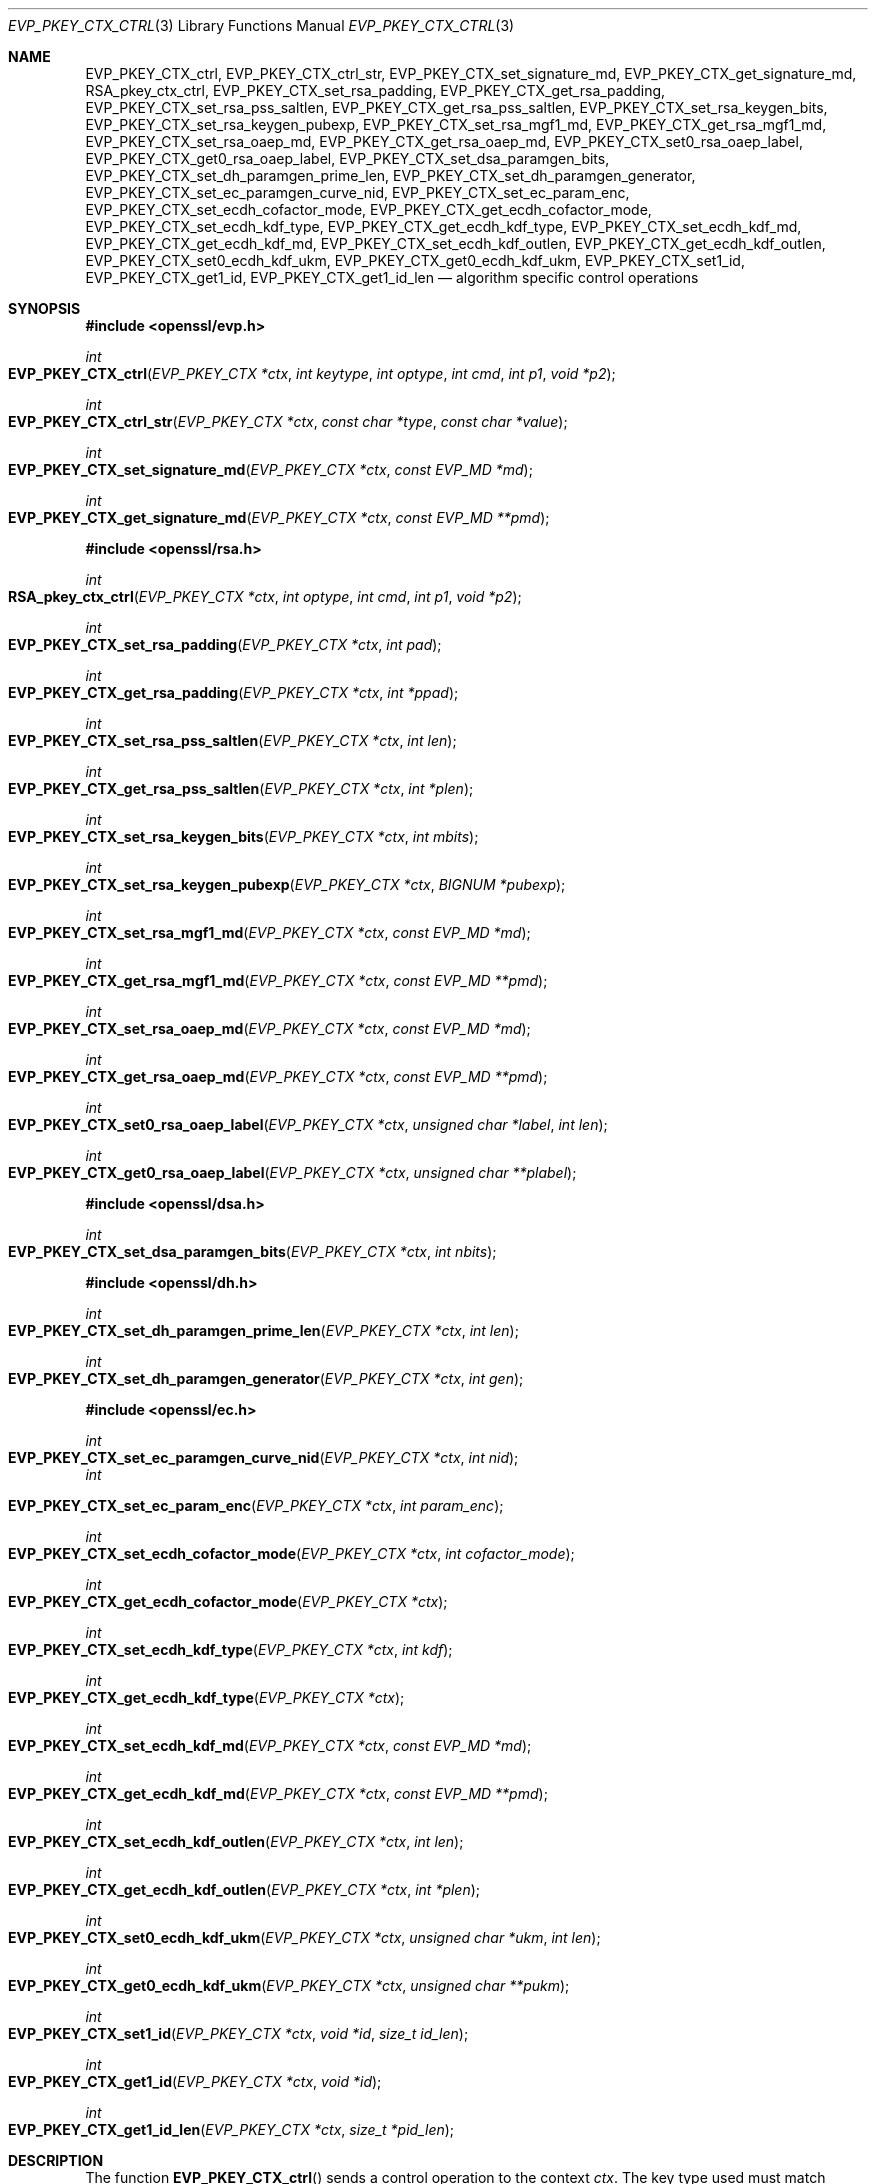 .\" $OpenBSD: EVP_PKEY_CTX_ctrl.3,v 1.19 2019/10/29 18:40:47 schwarze Exp $
.\" full merge up to: OpenSSL 99d63d46 Oct 26 13:56:48 2016 -0400
.\" selective merge up to: OpenSSL df75c2bf Dec 9 01:02:36 2018 +0100
.\"
.\" This file was written by Dr. Stephen Henson <steve@openssl.org>
.\" and Antoine Salon <asalon@vmware.com>.
.\" Copyright (c) 2006, 2009, 2013, 2014, 2015, 2018 The OpenSSL Project.
.\" All rights reserved.
.\"
.\" Redistribution and use in source and binary forms, with or without
.\" modification, are permitted provided that the following conditions
.\" are met:
.\"
.\" 1. Redistributions of source code must retain the above copyright
.\"    notice, this list of conditions and the following disclaimer.
.\"
.\" 2. Redistributions in binary form must reproduce the above copyright
.\"    notice, this list of conditions and the following disclaimer in
.\"    the documentation and/or other materials provided with the
.\"    distribution.
.\"
.\" 3. All advertising materials mentioning features or use of this
.\"    software must display the following acknowledgment:
.\"    "This product includes software developed by the OpenSSL Project
.\"    for use in the OpenSSL Toolkit. (http://www.openssl.org/)"
.\"
.\" 4. The names "OpenSSL Toolkit" and "OpenSSL Project" must not be used to
.\"    endorse or promote products derived from this software without
.\"    prior written permission. For written permission, please contact
.\"    openssl-core@openssl.org.
.\"
.\" 5. Products derived from this software may not be called "OpenSSL"
.\"    nor may "OpenSSL" appear in their names without prior written
.\"    permission of the OpenSSL Project.
.\"
.\" 6. Redistributions of any form whatsoever must retain the following
.\"    acknowledgment:
.\"    "This product includes software developed by the OpenSSL Project
.\"    for use in the OpenSSL Toolkit (http://www.openssl.org/)"
.\"
.\" THIS SOFTWARE IS PROVIDED BY THE OpenSSL PROJECT ``AS IS'' AND ANY
.\" EXPRESSED OR IMPLIED WARRANTIES, INCLUDING, BUT NOT LIMITED TO, THE
.\" IMPLIED WARRANTIES OF MERCHANTABILITY AND FITNESS FOR A PARTICULAR
.\" PURPOSE ARE DISCLAIMED.  IN NO EVENT SHALL THE OpenSSL PROJECT OR
.\" ITS CONTRIBUTORS BE LIABLE FOR ANY DIRECT, INDIRECT, INCIDENTAL,
.\" SPECIAL, EXEMPLARY, OR CONSEQUENTIAL DAMAGES (INCLUDING, BUT
.\" NOT LIMITED TO, PROCUREMENT OF SUBSTITUTE GOODS OR SERVICES;
.\" LOSS OF USE, DATA, OR PROFITS; OR BUSINESS INTERRUPTION)
.\" HOWEVER CAUSED AND ON ANY THEORY OF LIABILITY, WHETHER IN CONTRACT,
.\" STRICT LIABILITY, OR TORT (INCLUDING NEGLIGENCE OR OTHERWISE)
.\" ARISING IN ANY WAY OUT OF THE USE OF THIS SOFTWARE, EVEN IF ADVISED
.\" OF THE POSSIBILITY OF SUCH DAMAGE.
.\"
.Dd $Mdocdate: October 29 2019 $
.Dt EVP_PKEY_CTX_CTRL 3
.Os
.Sh NAME
.Nm EVP_PKEY_CTX_ctrl ,
.Nm EVP_PKEY_CTX_ctrl_str ,
.Nm EVP_PKEY_CTX_set_signature_md ,
.Nm EVP_PKEY_CTX_get_signature_md ,
.Nm RSA_pkey_ctx_ctrl ,
.Nm EVP_PKEY_CTX_set_rsa_padding ,
.Nm EVP_PKEY_CTX_get_rsa_padding ,
.Nm EVP_PKEY_CTX_set_rsa_pss_saltlen ,
.Nm EVP_PKEY_CTX_get_rsa_pss_saltlen ,
.Nm EVP_PKEY_CTX_set_rsa_keygen_bits ,
.Nm EVP_PKEY_CTX_set_rsa_keygen_pubexp ,
.Nm EVP_PKEY_CTX_set_rsa_mgf1_md ,
.Nm EVP_PKEY_CTX_get_rsa_mgf1_md ,
.Nm EVP_PKEY_CTX_set_rsa_oaep_md ,
.Nm EVP_PKEY_CTX_get_rsa_oaep_md ,
.Nm EVP_PKEY_CTX_set0_rsa_oaep_label ,
.Nm EVP_PKEY_CTX_get0_rsa_oaep_label ,
.Nm EVP_PKEY_CTX_set_dsa_paramgen_bits ,
.Nm EVP_PKEY_CTX_set_dh_paramgen_prime_len ,
.Nm EVP_PKEY_CTX_set_dh_paramgen_generator ,
.Nm EVP_PKEY_CTX_set_ec_paramgen_curve_nid ,
.Nm EVP_PKEY_CTX_set_ec_param_enc ,
.Nm EVP_PKEY_CTX_set_ecdh_cofactor_mode ,
.Nm EVP_PKEY_CTX_get_ecdh_cofactor_mode ,
.Nm EVP_PKEY_CTX_set_ecdh_kdf_type ,
.Nm EVP_PKEY_CTX_get_ecdh_kdf_type ,
.Nm EVP_PKEY_CTX_set_ecdh_kdf_md ,
.Nm EVP_PKEY_CTX_get_ecdh_kdf_md ,
.Nm EVP_PKEY_CTX_set_ecdh_kdf_outlen ,
.Nm EVP_PKEY_CTX_get_ecdh_kdf_outlen ,
.Nm EVP_PKEY_CTX_set0_ecdh_kdf_ukm ,
.Nm EVP_PKEY_CTX_get0_ecdh_kdf_ukm ,
.Nm EVP_PKEY_CTX_set1_id ,
.Nm EVP_PKEY_CTX_get1_id ,
.Nm EVP_PKEY_CTX_get1_id_len
.Nd algorithm specific control operations
.Sh SYNOPSIS
.In openssl/evp.h
.Ft int
.Fo EVP_PKEY_CTX_ctrl
.Fa "EVP_PKEY_CTX *ctx"
.Fa "int keytype"
.Fa "int optype"
.Fa "int cmd"
.Fa "int p1"
.Fa "void *p2"
.Fc
.Ft int
.Fo EVP_PKEY_CTX_ctrl_str
.Fa "EVP_PKEY_CTX *ctx"
.Fa "const char *type"
.Fa "const char *value"
.Fc
.Ft int
.Fo EVP_PKEY_CTX_set_signature_md
.Fa "EVP_PKEY_CTX *ctx"
.Fa "const EVP_MD *md"
.Fc
.Ft int
.Fo EVP_PKEY_CTX_get_signature_md
.Fa "EVP_PKEY_CTX *ctx"
.Fa "const EVP_MD **pmd"
.Fc
.In openssl/rsa.h
.Ft int
.Fo RSA_pkey_ctx_ctrl
.Fa "EVP_PKEY_CTX *ctx"
.Fa "int optype"
.Fa "int cmd"
.Fa "int p1"
.Fa "void *p2"
.Fc
.Ft int
.Fo EVP_PKEY_CTX_set_rsa_padding
.Fa "EVP_PKEY_CTX *ctx"
.Fa "int pad"
.Fc
.Ft int
.Fo EVP_PKEY_CTX_get_rsa_padding
.Fa "EVP_PKEY_CTX *ctx"
.Fa "int *ppad"
.Fc
.Ft int
.Fo EVP_PKEY_CTX_set_rsa_pss_saltlen
.Fa "EVP_PKEY_CTX *ctx"
.Fa "int len"
.Fc
.Ft int
.Fo EVP_PKEY_CTX_get_rsa_pss_saltlen
.Fa "EVP_PKEY_CTX *ctx"
.Fa "int *plen"
.Fc
.Ft int
.Fo EVP_PKEY_CTX_set_rsa_keygen_bits
.Fa "EVP_PKEY_CTX *ctx"
.Fa "int mbits"
.Fc
.Ft int
.Fo EVP_PKEY_CTX_set_rsa_keygen_pubexp
.Fa "EVP_PKEY_CTX *ctx"
.Fa "BIGNUM *pubexp"
.Fc
.Ft int
.Fo EVP_PKEY_CTX_set_rsa_mgf1_md
.Fa "EVP_PKEY_CTX *ctx"
.Fa "const EVP_MD *md"
.Fc
.Ft int
.Fo EVP_PKEY_CTX_get_rsa_mgf1_md
.Fa "EVP_PKEY_CTX *ctx"
.Fa "const EVP_MD **pmd"
.Fc
.Ft int
.Fo EVP_PKEY_CTX_set_rsa_oaep_md
.Fa "EVP_PKEY_CTX *ctx"
.Fa "const EVP_MD *md"
.Fc
.Ft int
.Fo EVP_PKEY_CTX_get_rsa_oaep_md
.Fa "EVP_PKEY_CTX *ctx"
.Fa "const EVP_MD **pmd"
.Fc
.Ft int
.Fo EVP_PKEY_CTX_set0_rsa_oaep_label
.Fa "EVP_PKEY_CTX *ctx"
.Fa "unsigned char *label"
.Fa "int len"
.Fc
.Ft int
.Fo EVP_PKEY_CTX_get0_rsa_oaep_label
.Fa "EVP_PKEY_CTX *ctx"
.Fa "unsigned char **plabel"
.Fc
.In openssl/dsa.h
.Ft int
.Fo EVP_PKEY_CTX_set_dsa_paramgen_bits
.Fa "EVP_PKEY_CTX *ctx"
.Fa "int nbits"
.Fc
.In openssl/dh.h
.Ft int
.Fo EVP_PKEY_CTX_set_dh_paramgen_prime_len
.Fa "EVP_PKEY_CTX *ctx"
.Fa "int len"
.Fc
.Ft int
.Fo EVP_PKEY_CTX_set_dh_paramgen_generator
.Fa "EVP_PKEY_CTX *ctx"
.Fa "int gen"
.Fc
.In openssl/ec.h
.Ft int
.Fo EVP_PKEY_CTX_set_ec_paramgen_curve_nid
.Fa "EVP_PKEY_CTX *ctx"
.Fa "int nid"
.Fc
.Fa int
.Fo EVP_PKEY_CTX_set_ec_param_enc
.Fa "EVP_PKEY_CTX *ctx"
.Fa "int param_enc"
.Fc
.Ft int
.Fo EVP_PKEY_CTX_set_ecdh_cofactor_mode
.Fa "EVP_PKEY_CTX *ctx"
.Fa "int cofactor_mode"
.Fc
.Ft int
.Fo EVP_PKEY_CTX_get_ecdh_cofactor_mode
.Fa "EVP_PKEY_CTX *ctx"
.Fc
.Ft int
.Fo EVP_PKEY_CTX_set_ecdh_kdf_type
.Fa "EVP_PKEY_CTX *ctx"
.Fa "int kdf"
.Fc
.Ft int
.Fo EVP_PKEY_CTX_get_ecdh_kdf_type
.Fa "EVP_PKEY_CTX *ctx"
.Fc
.Ft int
.Fo EVP_PKEY_CTX_set_ecdh_kdf_md
.Fa "EVP_PKEY_CTX *ctx"
.Fa "const EVP_MD *md"
.Fc
.Ft int
.Fo EVP_PKEY_CTX_get_ecdh_kdf_md
.Fa "EVP_PKEY_CTX *ctx"
.Fa "const EVP_MD **pmd"
.Fc
.Ft int
.Fo EVP_PKEY_CTX_set_ecdh_kdf_outlen
.Fa "EVP_PKEY_CTX *ctx"
.Fa "int len"
.Fc
.Ft int
.Fo EVP_PKEY_CTX_get_ecdh_kdf_outlen
.Fa "EVP_PKEY_CTX *ctx"
.Fa "int *plen"
.Fc
.Ft int
.Fo EVP_PKEY_CTX_set0_ecdh_kdf_ukm
.Fa "EVP_PKEY_CTX *ctx"
.Fa "unsigned char *ukm"
.Fa "int len"
.Fc
.Ft int
.Fo EVP_PKEY_CTX_get0_ecdh_kdf_ukm
.Fa "EVP_PKEY_CTX *ctx"
.Fa "unsigned char **pukm"
.Fc
.Ft int
.Fo EVP_PKEY_CTX_set1_id
.Fa "EVP_PKEY_CTX *ctx"
.Fa "void *id"
.Fa "size_t id_len"
.Fc
.Ft int
.Fo EVP_PKEY_CTX_get1_id
.Fa "EVP_PKEY_CTX *ctx"
.Fa "void *id"
.Fc
.Ft int
.Fo EVP_PKEY_CTX_get1_id_len
.Fa "EVP_PKEY_CTX *ctx"
.Fa "size_t *pid_len"
.Fc
.Sh DESCRIPTION
The function
.Fn EVP_PKEY_CTX_ctrl
sends a control operation to the context
.Fa ctx .
The key type used must match
.Fa keytype
if it is not -1.
The parameter
.Fa optype
is a mask indicating which operations the control can be applied to.
The control command is indicated in
.Fa cmd
and any additional arguments in
.Fa p1
and
.Fa p2 .
.Pp
Applications will not normally call
.Fn EVP_PKEY_CTX_ctrl
directly but will instead call one of the algorithm specific macros
below.
.Pp
The function
.Fn EVP_PKEY_CTX_ctrl_str
allows an application to send an algorithm specific control operation to
a context
.Fa ctx
in string form.
This is intended to be used for options specified on the command line or
in text files.
The commands supported are documented in the
.Xr openssl 1
utility command line pages for the option
.Fl pkeyopt
which is supported by the
.Cm pkeyutl ,
.Cm genpkey ,
and
.Cm req
commands.
.Pp
All the remaining "functions" are implemented as macros.
.Pp
The
.Fn EVP_PKEY_CTX_set_signature_md
and
.Fn EVP_PKEY_CTX_get_signature_md
macros set and get the message digest type used in a signature.
They can be used with the RSA, DSA, and ECDSA algorithms.
.Ss RSA parameters
The
.Fn RSA_pkey_ctx_ctrl
function is a shallow wrapper around
.Fn EVP_PKEY_CTX_ctrl
which only succeeds if
.Fa ctx
matches either
.Dv EVP_PKEY_RSA
or
.Dv EVP_PKEY_RSA_PSS .
.Pp
The
.Fn EVP_PKEY_CTX_set_rsa_padding
macro sets the RSA padding mode for
.Fa ctx .
The
.Fa pad
parameter can take the value
.Dv RSA_PKCS1_PADDING
for PKCS#1 padding,
.Dv RSA_NO_PADDING
for no padding,
.Dv RSA_PKCS1_OAEP_PADDING
for OAEP padding (encrypt and decrypt only),
.Dv RSA_X931_PADDING
for X9.31 padding (signature operations only) and
.Dv RSA_PKCS1_PSS_PADDING
(sign and verify only).
.Pp
Two RSA padding modes behave differently if
.Fn EVP_PKEY_CTX_set_signature_md
is used.
If this macro is called for PKCS#1 padding, the plaintext buffer is an
actual digest value and is encapsulated in a
.Vt DigestInfo
structure according to PKCS#1 when signing and this structure is
expected (and stripped off) when verifying.
If this control is not used with RSA and PKCS#1 padding then the
supplied data is used directly and not encapsulated.
In the case of X9.31 padding for RSA the algorithm identifier byte is
added or checked and removed if this control is called.
If it is not called then the first byte of the plaintext buffer is
expected to be the algorithm identifier byte.
.Pp
The
.Fn EVP_PKEY_CTX_get_rsa_padding
macro retrieves the RSA padding mode for
.Fa ctx .
.Pp
The
.Fn EVP_PKEY_CTX_set_rsa_pss_saltlen
macro sets the RSA PSS salt length to
.Fa len .
As its name implies, it is only supported for PSS padding.
Two special values are supported: -1 sets the salt length to the digest
length.
When signing -2 sets the salt length to the maximum permissible value.
When verifying -2 causes the salt length to be automatically determined
based on the PSS block structure.
If this macro is not called a salt length value of -2 is used by
default.
.Pp
The
.Fn EVP_PKEY_CTX_get_rsa_pss_saltlen
macro retrieves the RSA PSS salt length for
.Fa ctx .
The padding mode must have been set to
.Dv RSA_PKCS1_PSS_PADDING .
.Pp
The
.Fn EVP_PKEY_CTX_set_rsa_keygen_bits
macro sets the RSA key length for RSA key generation to
.Fa mbits .
If not specified, 1024 bits is used.
.Pp
The
.Fn EVP_PKEY_CTX_set_rsa_keygen_pubexp
macro sets the public exponent value for RSA key generation to
.Fa pubexp .
Currently, it should be an odd integer.
The
.Fa pubexp
pointer is used internally by this function, so it should not be modified
or freed after the call.
If this macro is not called, then 65537 is used.
.Pp
The
.Fn EVP_PKEY_CTX_set_rsa_mgf1_md
macro sets the MGF1 digest for RSA padding schemes to
.Fa md .
Unless explicitly specified, the signing digest is used.
The padding mode must have been set to
.Dv RSA_PKCS1_OAEP_PADDING
or
.Dv RSA_PKCS1_PSS_PADDING .
.Pp
The
.Fn EVP_PKEY_CTX_get_rsa_mgf1_md
macro retrieves the MGF1 digest for
.Fa ctx .
Unless explicitly specified, the signing digest is used.
The padding mode must have been set to
.Dv RSA_PKCS1_OAEP_PADDING
or
.Dv RSA_PKCS1_PSS_PADDING .
.Pp
The
.Fn EVP_PKEY_CTX_set_rsa_oaep_md
macro sets the message digest type used in RSA OAEP to
.Fa md .
The padding mode must have been set to
.Dv RSA_PKCS1_OAEP_PADDING .
.Pp
The
.Fn EVP_PKEY_CTX_get_rsa_oaep_md
macro gets the message digest type used in RSA OAEP to
.Pf * Fa md .
The padding mode must have been set to
.Dv RSA_PKCS1_OAEP_PADDING .
.Pp
The
.Fn EVP_PKEY_CTX_set0_rsa_oaep_label
macro sets the RSA OAEP label to
.Fa label
and its length to
.Fa len .
If
.Fa label
is
.Dv NULL
or
.Fa len
is 0, the label is cleared.
The library takes ownership of the label so the caller should not
free the original memory pointed to by
.Fa label .
The padding mode must have been set to
.Dv RSA_PKCS1_OAEP_PADDING .
.Pp
The
.Fn EVP_PKEY_CTX_get0_rsa_oaep_label
macro gets the RSA OAEP label to
.Pf * Fa plabel .
The return value is the label length.
The padding mode must have been set to
.Dv RSA_PKCS1_OAEP_PADDING .
The resulting pointer is owned by the library and should not be
freed by the caller.
.Ss DSA parameters
The macro
.Fn EVP_PKEY_CTX_set_dsa_paramgen_bits
sets the number of bits used for DSA parameter generation to
.Fa nbits .
If not specified, 1024 is used.
.Ss DH parameters
The macro
.Fn EVP_PKEY_CTX_set_dh_paramgen_prime_len
sets the length of the DH prime parameter
.Fa len
for DH parameter generation.
It only accepts lengths greater than or equal to 256.
If this macro is not called, then 1024 is used.
.Pp
The
.Fn EVP_PKEY_CTX_set_dh_paramgen_generator
macro sets DH generator to
.Fa gen
for DH parameter generation.
If not specified, 2 is used.
.Ss EC parameters
The
.Fn EVP_PKEY_CTX_set_ec_paramgen_curve_nid
macro sets the EC curve for EC parameter generation to
.Fa nid .
For EC parameter generation, this macro must be called or an error occurs
because there is no default curve.
.Pp
The
.Fn EVP_PKEY_CTX_set_ec_param_enc
macro sets the EC parameter encoding to
.Fa param_enc
when generating EC parameters or an EC key.
The encoding can be set to 0 for explicit parameters or to
.Dv OPENSSL_EC_NAMED_CURVE
to use named curve form.
.Ss ECDH parameters
The
.Fn EVP_PKEY_CTX_set_ecdh_cofactor_mode
macro sets the cofactor mode to
.Fa cofactor_mode
for ECDH key derivation.
Possible values are 1 to enable cofactor key derivation, 0 to disable
it, or -1 to clear the stored cofactor mode and fall back to the
private key cofactor mode.
.Pp
The
.Fn EVP_PKEY_CTX_get_ecdh_cofactor_mode
macro returns the cofactor mode for
.Fa ctx
used for ECDH key derivation.
Possible return values are 1 when cofactor key derivation is enabled
or 0 otherwise.
.Ss ECDH key derivation function parameters
The
.Fn EVP_PKEY_CTX_set_ecdh_kdf_type
macro sets the key derivation function type to
.Fa kdf
for ECDH key derivation.
Possible values are
.Dv EVP_PKEY_ECDH_KDF_NONE
or
.Dv EVP_PKEY_ECDH_KDF_X9_63
which uses the key derivation specified in X9.63.
When using key derivation, the
.Fa kdf_md
and
.Fa kdf_outlen
parameters must also be specified.
.Pp
The
.Fn EVP_PKEY_CTX_get_ecdh_kdf_type
macro returns the key derivation function type for
.Fa ctx
used for ECDH key derivation.
Possible return values are
.Dv EVP_PKEY_ECDH_KDF_NONE
or
.Dv EVP_PKEY_ECDH_KDF_X9_63 .
.Pp
The
.Fn EVP_PKEY_CTX_set_ecdh_kdf_md
macro sets the key derivation function message digest to
.Fa md
for ECDH key derivation.
Note that X9.63 specifies that this digest should be SHA1,
but OpenSSL tolerates other digests.
.Pp
The
.Fn EVP_PKEY_CTX_get_ecdh_kdf_md
macro gets the key derivation function message digest for
.Fa ctx
used for ECDH key derivation.
.Pp
The
.Fn EVP_PKEY_CTX_set_ecdh_kdf_outlen
macro sets the key derivation function output length to
.Fa len
for ECDH key derivation.
.Pp
The
.Fn EVP_PKEY_CTX_get_ecdh_kdf_outlen
macro gets the key derivation function output length for
.Fa ctx
used for ECDH key derivation.
.Pp
The
.Fn EVP_PKEY_CTX_set0_ecdh_kdf_ukm
macro sets the user key material to
.Fa ukm
for ECDH key derivation.
This parameter is optional and corresponds to the shared info
in X9.63 terms.
The library takes ownership of the user key material, so the caller
should not free the original memory pointed to by
.Fa ukm .
.Pp
The
.Fn EVP_PKEY_CTX_get0_ecdh_kdf_ukm
macro gets the user key material for
.Fa ctx .
The return value is the user key material length.
The resulting pointer is owned by the library and should not be
freed by the caller.
.Ss Other parameters
The
.Fn EVP_PKEY_CTX_set1_id ,
.Fn EVP_PKEY_CTX_get1_id ,
and
.Fn EVP_PKEY_CTX_get1_id_len
macros manipulate a special identifier field used for some specific
signature algorithms such as SM2.
The
.Fn EVP_PKEY_set1_id
macro sets the ID to a copy of
.Fa id
with the length
.Fa id_len .
The caller can safely free the original memory pointed to by
.Fa id .
The
.Fn EVP_PKEY_CTX_get1_id_len
macro returns the length of the ID set via a previous call to
.Fn EVP_PKEY_set1_id .
That length is typically used to allocate memory for a subsequent call to
.Fn EVP_PKEY_CTX_get1_id ,
which copies the previously set ID into
.Pf * Fa id .
The caller is responsible for allocating sufficient memory for
.Fa id
before calling
.Fn EVP_PKEY_CTX_get1_id .
.Sh RETURN VALUES
.Fn EVP_PKEY_CTX_ctrl
and its macros return a positive value for success and 0 or a negative
value for failure.
In particular, a return value of -2 indicates the operation is not
supported by the public key algorithm.
.Sh SEE ALSO
.Xr DH_new 3 ,
.Xr EVP_DigestInit 3 ,
.Xr EVP_PKEY_CTX_new 3 ,
.Xr EVP_PKEY_decrypt 3 ,
.Xr EVP_PKEY_derive 3 ,
.Xr EVP_PKEY_encrypt 3 ,
.Xr EVP_PKEY_get_default_digest_nid 3 ,
.Xr EVP_PKEY_keygen 3 ,
.Xr EVP_PKEY_meth_set_ctrl 3 ,
.Xr EVP_PKEY_sign 3 ,
.Xr EVP_PKEY_verify 3 ,
.Xr EVP_PKEY_verify_recover 3
.Sh HISTORY
The functions
.Fn EVP_PKEY_CTX_ctrl ,
.Fn EVP_PKEY_CTX_ctrl_str ,
.Fn EVP_PKEY_CTX_set_signature_md ,
.Fn EVP_PKEY_CTX_set_rsa_padding ,
.Fn EVP_PKEY_CTX_set_rsa_pss_saltlen ,
.Fn EVP_PKEY_CTX_set_rsa_keygen_bits ,
.Fn EVP_PKEY_CTX_set_rsa_keygen_pubexp ,
.Fn EVP_PKEY_CTX_set_dsa_paramgen_bits ,
.Fn EVP_PKEY_CTX_set_dh_paramgen_prime_len ,
.Fn EVP_PKEY_CTX_set_dh_paramgen_generator ,
and
.Fn EVP_PKEY_CTX_set_ec_paramgen_curve_nid
first appeared in OpenSSL 1.0.0 and have been available since
.Ox 4.9 .
.Pp
The functions
.Fn EVP_PKEY_CTX_get_rsa_padding ,
.Fn EVP_PKEY_CTX_get_rsa_pss_saltlen ,
.Fn EVP_PKEY_CTX_set_rsa_mgf1_md ,
and
.Fn EVP_PKEY_CTX_get_rsa_mgf1_md
first appeared in OpenSSL 1.0.1 and have been available since
.Ox 5.3 .
.Pp
The functions
.Fn EVP_PKEY_CTX_get_signature_md ,
.Fn EVP_PKEY_CTX_set_ec_param_enc ,
.Fn EVP_PKEY_CTX_set_ecdh_cofactor_mode ,
.Fn EVP_PKEY_CTX_get_ecdh_cofactor_mode ,
.Fn EVP_PKEY_CTX_set_ecdh_kdf_type ,
.Fn EVP_PKEY_CTX_get_ecdh_kdf_type ,
.Fn EVP_PKEY_CTX_set_ecdh_kdf_md ,
.Fn EVP_PKEY_CTX_get_ecdh_kdf_md ,
.Fn EVP_PKEY_CTX_set_ecdh_kdf_outlen ,
.Fn EVP_PKEY_CTX_get_ecdh_kdf_outlen ,
.Fn EVP_PKEY_CTX_set0_ecdh_kdf_ukm ,
and
.Fn EVP_PKEY_CTX_get0_ecdh_kdf_ukm
first appeared in OpenSSL 1.0.2 and have been available since
.Ox 6.6 .
.Pp
The functions
.Fn EVP_PKEY_CTX_set1_id ,
.Fn EVP_PKEY_CTX_get1_id ,
and
.Fn EVP_PKEY_CTX_get1_id_len
first appeared in OpenSSL 1.1.1 and have been available since
.Ox 6.6 .
.Pp
The functions
.Fn EVP_PKEY_CTX_set_rsa_oaep_md ,
.Fn EVP_PKEY_CTX_get_rsa_oaep_md ,
.Fn EVP_PKEY_CTX_set0_rsa_oaep_label ,
and
.Fn EVP_PKEY_CTX_get0_rsa_oaep_label
first appeared in OpenSSL 1.0.2 and have been available since
.Ox 6.7 .
.Pp
The function
.Fn RSA_pkey_ctx_ctrl
first appeared in OpenSSL 1.1.1 and has been available since
.Ox 6.7 .
